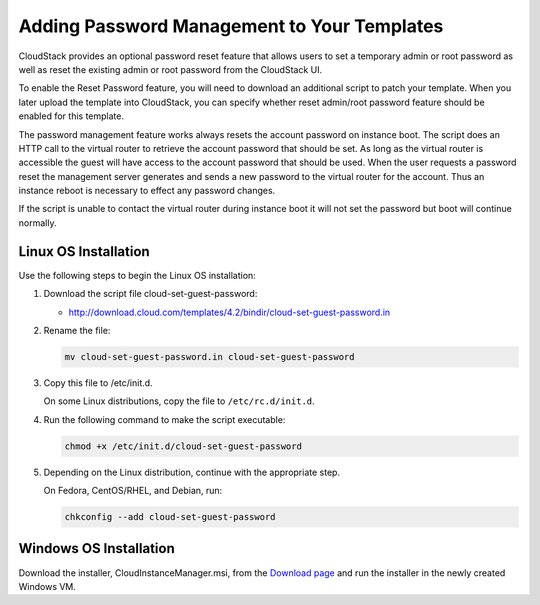 .. Licensed to the Apache Software Foundation (ASF) under one
   or more contributor license agreements.  See the NOTICE file
   distributed with this work for additional information#
   regarding copyright ownership.  The ASF licenses this file
   to you under the Apache License, Version 2.0 (the
   "License"); you may not use this file except in compliance
   with the License.  You may obtain a copy of the License at
   http://www.apache.org/licenses/LICENSE-2.0
   Unless required by applicable law or agreed to in writing,
   software distributed under the License is distributed on an
   "AS IS" BASIS, WITHOUT WARRANTIES OR CONDITIONS OF ANY
   KIND, either express or implied.  See the License for the
   specific language governing permissions and limitations
   under the License.


.. _adding-password-management-to-templates:

Adding Password Management to Your Templates
--------------------------------------------

CloudStack provides an optional password reset feature that allows users
to set a temporary admin or root password as well as reset the existing
admin or root password from the CloudStack UI.

To enable the Reset Password feature, you will need to download an
additional script to patch your template. When you later upload the
template into CloudStack, you can specify whether reset admin/root
password feature should be enabled for this template.

The password management feature works always resets the account password
on instance boot. The script does an HTTP call to the virtual router to
retrieve the account password that should be set. As long as the virtual
router is accessible the guest will have access to the account password
that should be used. When the user requests a password reset the
management server generates and sends a new password to the virtual
router for the account. Thus an instance reboot is necessary to effect
any password changes.

If the script is unable to contact the virtual router during instance
boot it will not set the password but boot will continue normally.


Linux OS Installation
~~~~~~~~~~~~~~~~~~~~~

Use the following steps to begin the Linux OS installation:

#. Download the script file cloud-set-guest-password:

   -  `http://download.cloud.com/templates/4.2/bindir/cloud-set-guest-password.in 
      <http://download.cloud.com/templates/4.2/bindir/cloud-set-guest-password.in>`_

#. Rename the file:

   .. code:: bash

      mv cloud-set-guest-password.in cloud-set-guest-password
      
#. Copy this file to /etc/init.d.

   On some Linux distributions, copy the file to ``/etc/rc.d/init.d``.

#. Run the following command to make the script executable:

   .. code:: bash

      chmod +x /etc/init.d/cloud-set-guest-password

#. Depending on the Linux distribution, continue with the appropriate
   step.

   On Fedora, CentOS/RHEL, and Debian, run:

   .. code:: bash

      chkconfig --add cloud-set-guest-password


Windows OS Installation
~~~~~~~~~~~~~~~~~~~~~~~

Download the installer, CloudInstanceManager.msi, from the `Download
page <http://sourceforge.net/projects/cloudstack/files/Password%20Management%20Scripts/CloudInstanceManager.msi/download>`_
and run the installer in the newly created Windows VM.
